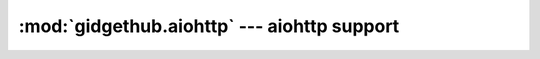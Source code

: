 :mod:`gidgethub.aiohttp` --- aiohttp support
=============================================

.. module:: gidgethub.aiohttp

.. class:: GitHubAPI(session, requester, *, oauth_token=None)

    An implementation of :class:`gidgethub.abc.GitHubAPI` using
    `aiohttp <https://aiohttp.readthedocs.io>`_. Typical usage will be::

        import aiohttp
        import gidgethub.aiohttp


        async with aiohttp.ClientSession() as session:
            gh = gidgethub.aiohttp.GitHubAPI(session, requester,
                                             oauth_token=oauth_token)
            # Make your requests, e.g. ...
            data = await gh.getitem("/rate_limit")
